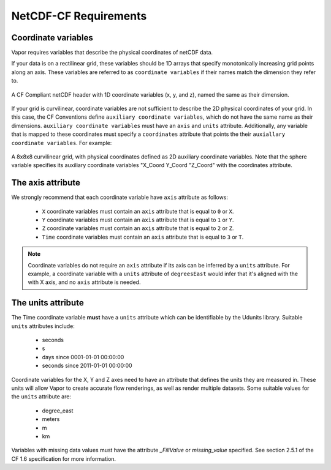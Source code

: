 .. _cfRequirements:

NetCDF-CF Requirements
======================

.. _coordinateVariables:

Coordinate variables
********************

Vapor requires variables that describe the physical coordinates of netCDF data.  

If your data is on a rectilinear grid, these variables should be 1D arrays that specify monotonically increasing grid points along an axis.  These variables are referred to as ``coordinate variables`` if their names match the dimension they refer to.

.. figure:: /_images/rectilinearCompliant.png
    :align: center
    :figclass: align-center

    A CF Compliant netCDF header with 1D coordinate variables (x, y, and z), named the same as their dimension. 

If your grid is curvilinear, coordinate variables are not sufficient to describe the 2D physical coordinates of your grid.  In this case, the CF Conventions define ``auxiliary coordinate variables``, which do not have the same name as their dimensions.  ``auxiliary coordinate variables`` must have an ``axis`` and ``units`` attribute.  Additionally, any variable that is mapped to these coordinates must specify a ``coordinates`` attribute that points the their ``auxiallary coordinate variables``.  For example:

.. figure:: /_images/curvilinearCompliant.png
    :align: center
    :figclass: align-center

    A 8x8x8 curvilinear grid, with physical coordinates defined as 2D auxiliary coordinate variables.  Note that the sphere variable specifies its auxiliary coordinate variables "X_Coord Y_Coord "Z_Coord" with the coordinates attribute.
    

.. _theAxisAttribute:

The axis attribute
******************

We strongly recommend that each coordinate variable have ``axis`` attribute as follows:

    - ``X`` coordinate variables must contain an ``axis`` attribute that is equal to ``0`` or ``X``.
    - ``Y`` coordinate variables must contain an ``axis`` attribute that is equal to ``1`` or ``Y``.
    - ``Z`` coordinate variables must contain an ``axis`` attribute that is equal to ``2`` or ``Z``.
    - ``Time`` coordinate variables must contain an ``axis`` attribute that is equal to ``3`` or ``T``.

.. note::

    Coordinate variables do not require an ``axis`` attribute if its axis can be inferred by a ``units`` attribute.  For example, a coordinate variable with a ``units`` attribute of ``degreesEast`` would infer that it's aligned with the with X axis, and no ``axis`` attribute is needed.

.. _theUnitsAttribute:

The units attribute
*******************

The Time coordinate variable **must** have a ``units`` attribute which can be identifiable by the Udunits library.  Suitable ``units`` attributes include:

    - seconds
    - s
    - days since 0001-01-01 00:00:00
    - seconds since 2011-01-01 00:00:00

Coordinate variables for the X, Y and Z axes need to have an attribute that defines the units they are measured in.  These units will allow Vapor to create accurate flow renderings, as well as render multiple datasets.  Some suitable values for the ``units`` attribute are:

    - degree_east
    - meters
    - m
    - km

Variables with missing data values must have the attribute *_FillValue* or *missing_value* specified.  See section 2.5.1 of the CF 1.6 specification for more information.
